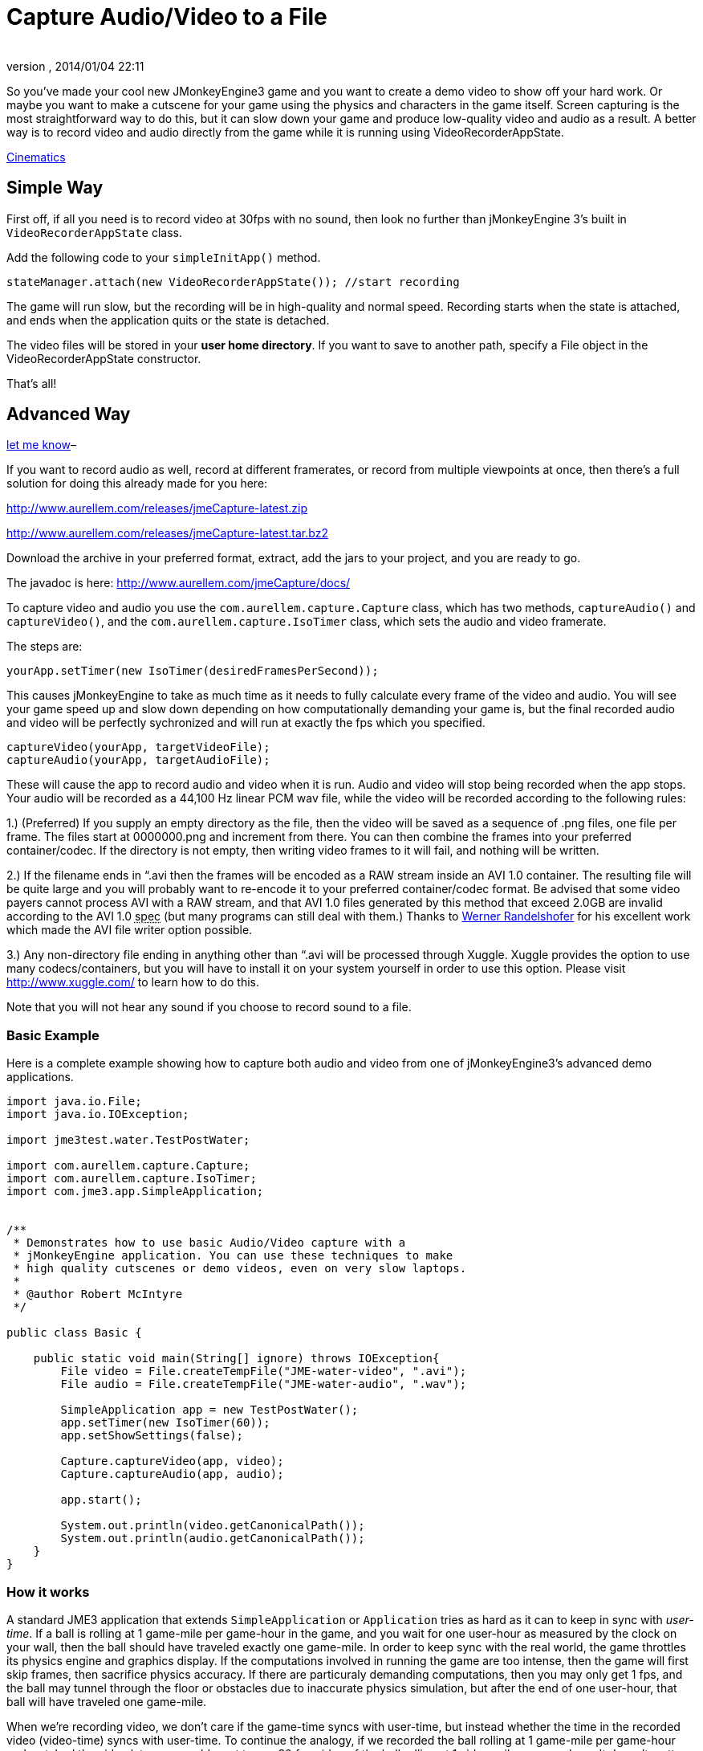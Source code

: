 = Capture Audio/Video to a File
:author: 
:revnumber: 
:revdate: 2014/01/04 22:11
:relfileprefix: ../../
:imagesdir: ../..
ifdef::env-github,env-browser[:outfilesuffix: .adoc]


So you've made your cool new JMonkeyEngine3 game and you want to
create a demo video to show off your hard work. Or maybe you want to
make a cutscene for your game using the physics and characters in the
game itself.  Screen capturing is the most straightforward way to do
this, but it can slow down your game and produce low-quality video and
audio as a result. A better way is to record video and audio directly
from the game while it is running using VideoRecorderAppState.



<<jme3/advanced/cinematics#,Cinematics>>




== Simple Way

First off, if all you need is to record video at 30fps with no sound, then look
no further than jMonkeyEngine 3's built in `VideoRecorderAppState`
class.


Add the following code to your `simpleInitApp()` method. 


[source,java]

----

stateManager.attach(new VideoRecorderAppState()); //start recording

----

The game will run slow, but the recording will be in high-quality and
normal speed. Recording starts when the state is
attached, and ends when the application quits or the state is detached.


The video files will be stored in your *user home directory*. 
If you want to save to another path, specify a File object in the
VideoRecorderAppState constructor. 


That's all!



== Advanced Way




link:http://jmonkeyengine.org/members/bortreb/[let me know]–


If you want to record audio as well, record at different framerates,
or record from multiple viewpoints at once, then there's a full
solution for doing this already made for you here:


link:http://www.aurellem.com/releases/jmeCapture-latest.zip[http://www.aurellem.com/releases/jmeCapture-latest.zip]


link:http://www.aurellem.com/releases/jmeCapture-latest.tar.bz2[http://www.aurellem.com/releases/jmeCapture-latest.tar.bz2]


Download the archive in your preferred format, extract,
add the jars to your project, and you are ready to go.


The javadoc is here:
link:http://www.aurellem.com/jmeCapture/docs/[http://www.aurellem.com/jmeCapture/docs/]


To capture video and audio you use the
`com.aurellem.capture.Capture` class, which has two methods,
`captureAudio()` and `captureVideo()`, and the
`com.aurellem.capture.IsoTimer` class, which sets the audio and
video framerate.


The steps are:


[source,java]

----

yourApp.setTimer(new IsoTimer(desiredFramesPerSecond));

----

This causes jMonkeyEngine to take as much time as it needs to fully
calculate every frame of the video and audio.  You will see your game
speed up and slow down depending on how computationally demanding your
game is, but the final recorded audio and video will be perfectly
sychronized and will run at exactly the fps which you specified.


[source,java]

----

captureVideo(yourApp, targetVideoFile);
captureAudio(yourApp, targetAudioFile);

----

These will cause the app to record audio and video when it is run.
Audio and video will stop being recorded when the app stops. Your
audio will be recorded as a 44,100 Hz linear PCM wav file, while the
video will be recorded according to the following rules:


1.) (Preferred) If you supply an empty directory as the file, then
the video will be saved as a sequence of .png files, one file per
frame.  The files start at 0000000.png and increment from there.
You can then combine the frames into your preferred
container/codec. If the directory is not empty, then writing
video frames to it will fail, and nothing will be written.


2.) If the filename ends in “.avi then the frames will be encoded as
a RAW stream inside an AVI 1.0 container.  The resulting file
will be quite large and you will probably want to re-encode it to
your preferred container/codec format.  Be advised that some
video payers cannot process AVI with a RAW stream, and that AVI
1.0 files generated by this method that exceed 2.0GB are invalid
according to the AVI 1.0 +++<abbr title="specification">spec</abbr>+++ (but many programs can still deal
with them.)  Thanks to 
link:http://www.randelshofer.ch/blog/2008/08/writing-avi-videos-in-pure-java/[Werner Randelshofer]
for his excellent work which made the AVI file writer option possible.


3.) Any non-directory file ending in anything other than “.avi will
be processed through Xuggle.  Xuggle provides the option to use
many codecs/containers, but you will have to install it on your
system yourself in order to use this option. Please visit
link:http://www.xuggle.com/[http://www.xuggle.com/] to learn how to do this.


Note that you will not hear any sound if you choose to record sound to
a file.



=== Basic Example

Here is a complete example showing how to capture both audio and video
from one of jMonkeyEngine3's advanced demo applications.


[source,java]

----

import java.io.File;
import java.io.IOException;

import jme3test.water.TestPostWater;

import com.aurellem.capture.Capture;
import com.aurellem.capture.IsoTimer;
import com.jme3.app.SimpleApplication;


/**
 * Demonstrates how to use basic Audio/Video capture with a
 * jMonkeyEngine application. You can use these techniques to make
 * high quality cutscenes or demo videos, even on very slow laptops.
 * 
 * @author Robert McIntyre
 */

public class Basic {
	
    public static void main(String[] ignore) throws IOException{
	File video = File.createTempFile("JME-water-video", ".avi");
	File audio = File.createTempFile("JME-water-audio", ".wav");
		
	SimpleApplication app = new TestPostWater();
	app.setTimer(new IsoTimer(60));
	app.setShowSettings(false);
		
	Capture.captureVideo(app, video);
	Capture.captureAudio(app, audio);
		
	app.start();
		
	System.out.println(video.getCanonicalPath());
	System.out.println(audio.getCanonicalPath());
    }
}

----


=== How it works

A standard JME3 application that extends `SimpleApplication` or
`Application` tries as hard as it can to keep in sync with
_user-time_.  If a ball is rolling at 1 game-mile per game-hour in the
game, and you wait for one user-hour as measured by the clock on your
wall, then the ball should have traveled exactly one game-mile. In
order to keep sync with the real world, the game throttles its physics
engine and graphics display.  If the computations involved in running
the game are too intense, then the game will first skip frames, then
sacrifice physics accuracy.  If there are particuraly demanding
computations, then you may only get 1 fps, and the ball may tunnel
through the floor or obstacles due to inaccurate physics simulation,
but after the end of one user-hour, that ball will have traveled one
game-mile.


When we're recording video, we don't care if the game-time syncs with
user-time, but instead whether the time in the recorded video
(video-time) syncs with user-time. To continue the analogy, if we
recorded the ball rolling at 1 game-mile per game-hour and watched the
video later, we would want to see 30 fps video of the ball rolling at
1 video-mile per _user-hour_. It doesn't matter how much user-time it
took to simulate that hour of game-time to make the high-quality
recording.


The IsoTimer ignores real-time and always reports that the same amount
of time has passed every time it is called. That way, one can put code
to write each video/audio frame to a file without worrying about that
code itself slowing down the game to the point where the recording
would be useless.



=== Advanced Example

The package from aurellem.com was made for AI research and can do more
than just record a single stream of audio and video. You can use it
to:


1.) Create multiple independent listeners that each hear the world
from their own perspective.


2.) Process the sound data in any way you wish.


3.) Do the same for visual data.


Here is a more advanced example, which can also be found along with
other examples in the jmeCapture.jar file included in the
distribution.


[source,java]

----

package com.aurellem.capture.examples;

import java.io.File;
import java.io.IOException;
import java.lang.reflect.Field;
import java.nio.ByteBuffer;

import javax.sound.sampled.AudioFormat;

import org.tritonus.share.sampled.FloatSampleTools;

import com.aurellem.capture.AurellemSystemDelegate;
import com.aurellem.capture.Capture;
import com.aurellem.capture.IsoTimer;
import com.aurellem.capture.audio.CompositeSoundProcessor;
import com.aurellem.capture.audio.MultiListener;
import com.aurellem.capture.audio.SoundProcessor;
import com.aurellem.capture.audio.WaveFileWriter;
import com.jme3.app.SimpleApplication;
import com.jme3.audio.AudioNode;
import com.jme3.audio.Listener;
import com.jme3.cinematic.MotionPath;
import com.jme3.cinematic.events.AbstractCinematicEvent;
import com.jme3.cinematic.events.MotionTrack;
import com.jme3.material.Material;
import com.jme3.math.ColorRGBA;
import com.jme3.math.FastMath;
import com.jme3.math.Quaternion;
import com.jme3.math.Vector3f;
import com.jme3.scene.Geometry;
import com.jme3.scene.Node;
import com.jme3.scene.shape.Box;
import com.jme3.scene.shape.Sphere;
import com.jme3.system.AppSettings;
import com.jme3.system.JmeSystem;

/**
 * 
 * Demonstrates advanced use of the audio capture and recording
 * features.  Multiple perspectives of the same scene are
 * simultaneously rendered to different sound files.
 * 
 * A key limitation of the way multiple listeners are implemented is
 * that only 3D positioning effects are realized for listeners other
 * than the main LWJGL listener.  This means that audio effects such
 * as environment settings will *not* be heard on any auxiliary
 * listeners, though sound attenuation will work correctly.
 * 
 * Multiple listeners as realized here might be used to make AI
 * entities that can each hear the world from their own perspective.
 * 
 * @author Robert McIntyre
 */

public class Advanced extends SimpleApplication {

	/**
	 * You will see three grey cubes, a blue sphere, and a path which
	 * circles each cube.  The blue sphere is generating a constant
	 * monotone sound as it moves along the track.  Each cube is
	 * listening for sound; when a cube hears sound whose intensity is
	 * greater than a certain threshold, it changes its color from
	 * grey to green.
	 * 
	 *  Each cube is also saving whatever it hears to a file.  The
	 *  scene from the perspective of the viewer is also saved to a
	 *  video file.  When you listen to each of the sound files
	 *  alongside the video, the sound will get louder when the sphere
	 *  approaches the cube that generated that sound file.  This
	 *  shows that each listener is hearing the world from its own
	 *  perspective.
	 * 
	 */
	public static void main(String[] args) {
		Advanced app = new Advanced();
		AppSettings settings = new AppSettings(true);
		settings.setAudioRenderer(AurellemSystemDelegate.SEND);
		JmeSystem.setSystemDelegate(new AurellemSystemDelegate());
		app.setSettings(settings);
		app.setShowSettings(false);
		app.setPauseOnLostFocus(false);


		try {
			Capture.captureVideo(app, File.createTempFile("advanced",".avi"));
			Capture.captureAudio(app, File.createTempFile("advanced", ".wav"));
		}
		catch (IOException e) {e.printStackTrace();}

		app.start();
	}


	private Geometry bell;
	private Geometry ear1;
	private Geometry ear2;
	private Geometry ear3;
	private AudioNode music;
	private MotionTrack motionControl;
	private IsoTimer motionTimer = new IsoTimer(60);

	private Geometry makeEar(Node root, Vector3f position){
		Material mat = new Material(assetManager, "Common/MatDefs/Misc/Unshaded.j3md");
		Geometry ear = new Geometry("ear", new Box(1.0f, 1.0f, 1.0f));
		ear.setLocalTranslation(position);
		mat.setColor("Color", ColorRGBA.Green);
		ear.setMaterial(mat);
		root.attachChild(ear);
		return ear;
	} 

	private Vector3f[] path = new Vector3f[]{
			// loop 1
			new Vector3f(0, 0, 0),
			new Vector3f(0, 0, -10),
			new Vector3f(-2, 0, -14),
			new Vector3f(-6, 0, -20),
			new Vector3f(0, 0, -26),
			new Vector3f(6, 0, -20),
			new Vector3f(0, 0, -14),
			new Vector3f(-6, 0, -20),
			new Vector3f(0, 0, -26),
			new Vector3f(6, 0, -20),
			// loop 2
			new Vector3f(5, 0, -5),
			new Vector3f(7, 0, 1.5f),
			new Vector3f(14, 0, 2),
			new Vector3f(20, 0, 6),
			new Vector3f(26, 0, 0),
			new Vector3f(20, 0, -6),
			new Vector3f(14, 0, 0),
			new Vector3f(20, 0, 6),
			new Vector3f(26, 0, 0),
			new Vector3f(20, 0, -6),
			new Vector3f(14, 0, 0),
			// loop 3
			new Vector3f(8, 0, 7.5f),
			new Vector3f(7, 0, 10.5f),
			new Vector3f(6, 0, 20),
			new Vector3f(0, 0, 26),
			new Vector3f(-6, 0, 20),
			new Vector3f(0, 0, 14),
			new Vector3f(6, 0, 20),
			new Vector3f(0, 0, 26),
			new Vector3f(-6, 0, 20),
			new Vector3f(0, 0, 14),
			// begin ellipse
			new Vector3f(16, 5, 20),
			new Vector3f(0, 0, 26),
			new Vector3f(-16, -10, 20),
			new Vector3f(0, 0, 14),
			new Vector3f(16, 20, 20),
			new Vector3f(0, 0, 26),
			new Vector3f(-10, -25, 10),
			new Vector3f(-10, 0, 0),
			// come at me!
			new Vector3f(-28.00242f, 48.005623f, -34.648228f),
			new Vector3f(0, 0 , -20),
	};

	private void createScene() {
		Material mat = new Material(assetManager, "Common/MatDefs/Misc/Unshaded.j3md");
		bell = new Geometry( "sound-emitter" , new Sphere(15,15,1));
		mat.setColor("Color", ColorRGBA.Blue);
		bell.setMaterial(mat);
		rootNode.attachChild(bell);

		ear1 = makeEar(rootNode, new Vector3f(0, 0 ,-20));
		ear2 = makeEar(rootNode, new Vector3f(0, 0 ,20));
		ear3 = makeEar(rootNode, new Vector3f(20, 0 ,0));

		MotionPath track = new MotionPath();

		for (Vector3f v : path){
			track.addWayPoint(v);
		}
		track.setCurveTension(0.80f);

		motionControl = new MotionTrack(bell,track);
		// for now, use reflection to change the timer... 
		// motionControl.setTimer(new IsoTimer(60));
		
		try {
			Field timerField;
			timerField = AbstractCinematicEvent.class.getDeclaredField("timer");
			timerField.setAccessible(true);
			try {timerField.set(motionControl, motionTimer);} 
			catch (IllegalArgumentException e) {e.printStackTrace();} 
			catch (IllegalAccessException e) {e.printStackTrace();}
		} 
		catch (SecurityException e) {e.printStackTrace();} 
		catch (NoSuchFieldException e) {e.printStackTrace();}


		motionControl.setDirectionType(MotionTrack.Direction.PathAndRotation);
		motionControl.setRotation(new Quaternion().fromAngleNormalAxis(-FastMath.HALF_PI, Vector3f.UNIT_Y));
		motionControl.setInitialDuration(20f);
		motionControl.setSpeed(1f);

		track.enableDebugShape(assetManager, rootNode);
		positionCamera();
	}


	private void positionCamera(){
		this.cam.setLocation(new Vector3f(-28.00242f, 48.005623f, -34.648228f));
		this.cam.setRotation(new Quaternion(0.3359635f, 0.34280345f, -0.13281013f, 0.8671653f));
	}

	private void initAudio() {
		org.lwjgl.input.Mouse.setGrabbed(false);	
		music = new AudioNode(assetManager, "Sound/Effects/Beep.ogg", false);

		rootNode.attachChild(music);
		audioRenderer.playSource(music);
		music.setPositional(true);
		music.setVolume(1f);
		music.setReverbEnabled(false);
		music.setDirectional(false);
		music.setMaxDistance(200.0f);
		music.setRefDistance(1f);
		//music.setRolloffFactor(1f);
		music.setLooping(false);
		audioRenderer.pauseSource(music); 
	}

	public class Dancer implements SoundProcessor {
		Geometry entity;
		float scale = 2;
		public Dancer(Geometry entity){
			this.entity = entity;
		}

		/**
		 * this method is irrelevant since there is no state to cleanup.
		 */
		public void cleanup() {}


		/**
		 * Respond to sound!  This is the brain of an AI entity that 
		 * hears its surroundings and reacts to them.
		 */
		public void process(ByteBuffer audioSamples, int numSamples, AudioFormat format) {
			audioSamples.clear();
			byte[] data = new byte[numSamples];
			float[] out = new float[numSamples];
			audioSamples.get(data);
			FloatSampleTools.byte2floatInterleaved(data, 0, out, 0, 
					numSamples/format.getFrameSize(), format);

			float max = Float.NEGATIVE_INFINITY;
			for (float f : out){if (f > max) max = f;}
			audioSamples.clear();

			if (max > 0.1){entity.getMaterial().setColor("Color", ColorRGBA.Green);}
			else {entity.getMaterial().setColor("Color", ColorRGBA.Gray);}
		}
	}

	private void prepareEar(Geometry ear, int n){
		if (this.audioRenderer instanceof MultiListener){
			MultiListener rf = (MultiListener)this.audioRenderer;

			Listener auxListener = new Listener();
			auxListener.setLocation(ear.getLocalTranslation());

			rf.addListener(auxListener);
			WaveFileWriter aux = null;

			try {aux = new WaveFileWriter(File.createTempFile("advanced-audio-" + n, ".wav"));} 
			catch (IOException e) {e.printStackTrace();}

			rf.registerSoundProcessor(auxListener, 
					new CompositeSoundProcessor(new Dancer(ear), aux));
					
		}   
	}


	public void simpleInitApp() {
		this.setTimer(new IsoTimer(60));
		initAudio();

		createScene();

		prepareEar(ear1, 1);
		prepareEar(ear2, 1);
		prepareEar(ear3, 1);

		motionControl.play();

	}

	public void simpleUpdate(float tpf) {
		motionTimer.update();
		if (music.getStatus() != AudioSource.Status.Playing){
			music.play();
		}
		Vector3f loc = cam.getLocation();
		Quaternion rot = cam.getRotation();
		listener.setLocation(loc);
		listener.setRotation(rot);
		music.setLocalTranslation(bell.getLocalTranslation());
	}

}

----

image:http://www.youtube.com/v/oCEfK0yhDrY?.swf[oCEfK0yhDrY?.swf,with="400",height=""]



=== Using Advanced features to Record from more than one perspective at once

image:http://www.youtube.com/v/WIJt9aRGusc?.swf[WIJt9aRGusc?.swf,with="400",height=""]



== More Information

This is the old page showing the first version of this idea
link:http://aurellem.org/cortex/html/capture-video.html[http://aurellem.org/cortex/html/capture-video.html]


All source code can be found here:


link:http://hg.bortreb.com/audio-send[http://hg.bortreb.com/audio-send]


link:http://hg.bortreb.com/jmeCapture[http://hg.bortreb.com/jmeCapture]


More information on the modifications to OpenAL to support multiple
listeners can be found here.


link:http://aurellem.org/audio-send/html/ear.html[http://aurellem.org/audio-send/html/ear.html]

